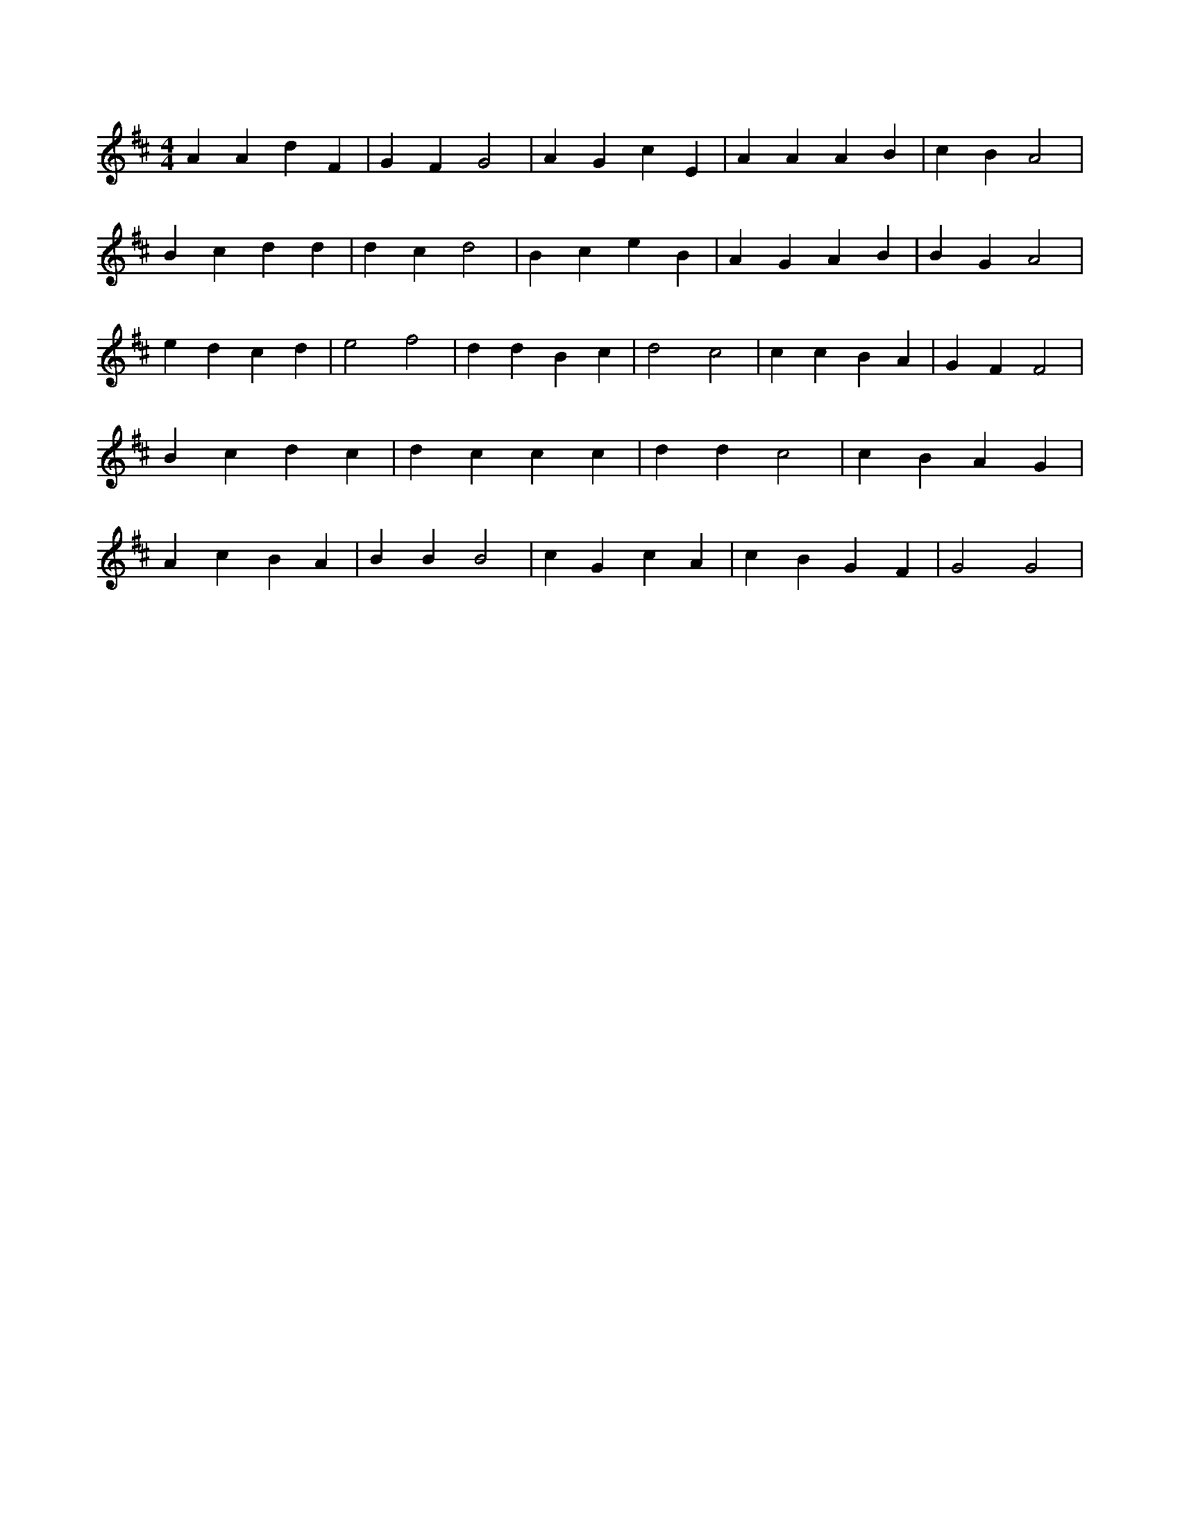 X:835
L:1/4
M:4/4
K:DMaj
A A d F | G F G2 | A G c E | A A A B | c B A2 | B c d d | d c d2 | B c e B | A G A B | B G A2 | e d c d | e2 f2 | d d B c | d2 c2 | c c B A | G F F2 | B c d c | d c c c | d d c2 | c B A G | A c B A | B B B2 | c G c A | c B G F | G2 G2 |
